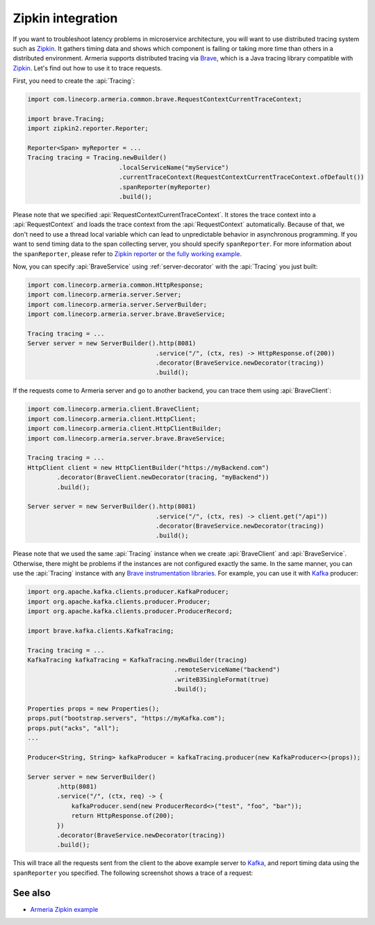 .. _advanced-zipkin:

Zipkin integration
==================

If you want to troubleshoot latency problems in microservice architecture, you will want to use distributed
tracing system such as `Zipkin <https://zipkin.io/>`_. It gathers timing data and shows which component is
failing or taking more time than others in a distributed environment. Armeria supports distributed tracing via
`Brave <https://github.com/openzipkin/brave/>`_, which is a Java tracing library compatible with
`Zipkin <https://zipkin.io/>`_. Let's find out how to use it to trace requests.

First, you need to create the :api:`Tracing`:

.. code-block:: java

    import com.linecorp.armeria.common.brave.RequestContextCurrentTraceContext;

    import brave.Tracing;
    import zipkin2.reporter.Reporter;

    Reporter<Span> myReporter = ...
    Tracing tracing = Tracing.newBuilder()
                             .localServiceName("myService")
                             .currentTraceContext(RequestContextCurrentTraceContext.ofDefault())
                             .spanReporter(myReporter)
                             .build();

Please note that we specified :api:`RequestContextCurrentTraceContext`. It stores the trace context into a
:api:`RequestContext` and loads the trace context from the :api:`RequestContext` automatically. Because of that,
we don't need to use a thread local variable which can lead to unpredictable behavior in asynchronous
programming. If you want to send timing data to the span collecting server, you should specify ``spanReporter``.
For more information about the ``spanReporter``, please refer to
`Zipkin reporter <https://github.com/openzipkin/zipkin-reporter-java>`_ or
`the fully working example <https://github.com/openzipkin-contrib/zipkin-armeria-example>`_.

Now, you can specify :api:`BraveService` using :ref:`server-decorator` with the :api:`Tracing` you just built:

.. code-block:: java

    import com.linecorp.armeria.common.HttpResponse;
    import com.linecorp.armeria.server.Server;
    import com.linecorp.armeria.server.ServerBuilder;
    import com.linecorp.armeria.server.brave.BraveService;

    Tracing tracing = ...
    Server server = new ServerBuilder().http(8081)
                                       .service("/", (ctx, res) -> HttpResponse.of(200))
                                       .decorator(BraveService.newDecorator(tracing))
                                       .build();

If the requests come to Armeria server and go to another backend, you can trace them using
:api:`BraveClient`:

.. code-block:: java

    import com.linecorp.armeria.client.BraveClient;
    import com.linecorp.armeria.client.HttpClient;
    import com.linecorp.armeria.client.HttpClientBuilder;
    import com.linecorp.armeria.server.brave.BraveService;

    Tracing tracing = ...
    HttpClient client = new HttpClientBuilder("https://myBackend.com")
            .decorator(BraveClient.newDecorator(tracing, "myBackend"))
            .build();

    Server server = new ServerBuilder().http(8081)
                                       .service("/", (ctx, res) -> client.get("/api"))
                                       .decorator(BraveService.newDecorator(tracing))
                                       .build();

Please note that we used the same :api:`Tracing` instance when we create :api:`BraveClient` and
:api:`BraveService`. Otherwise, there might be problems if the instances are not configured exactly the same.
In the same manner, you can use the :api:`Tracing` instance with any
`Brave instrumentation libraries <https://github.com/openzipkin/brave/tree/master/instrumentation>`_.
For example, you can use it with `Kafka <https://kafka.apache.org/>`_ producer:

.. code-block:: java

    import org.apache.kafka.clients.producer.KafkaProducer;
    import org.apache.kafka.clients.producer.Producer;
    import org.apache.kafka.clients.producer.ProducerRecord;

    import brave.kafka.clients.KafkaTracing;

    Tracing tracing = ...
    KafkaTracing kafkaTracing = KafkaTracing.newBuilder(tracing)
                                            .remoteServiceName("backend")
                                            .writeB3SingleFormat(true)
                                            .build();

    Properties props = new Properties();
    props.put("bootstrap.servers", "https://myKafka.com");
    props.put("acks", "all");
    ...

    Producer<String, String> kafkaProducer = kafkaTracing.producer(new KafkaProducer<>(props));

    Server server = new ServerBuilder()
            .http(8081)
            .service("/", (ctx, req) -> {
                kafkaProducer.send(new ProducerRecord<>("test", "foo", "bar"));
                return HttpResponse.of(200);
            })
            .decorator(BraveService.newDecorator(tracing))
            .build();

This will trace all the requests sent from the client to the above example server to
`Kafka <https://kafka.apache.org/>`_, and report timing data using the ``spanReporter`` you specified.
The following screenshot shows a trace of a request:

.. image:: _images/zipkin_1.png

See also
--------

- `Armeria Zipkin example <https://github.com/openzipkin-contrib/zipkin-armeria-example>`_